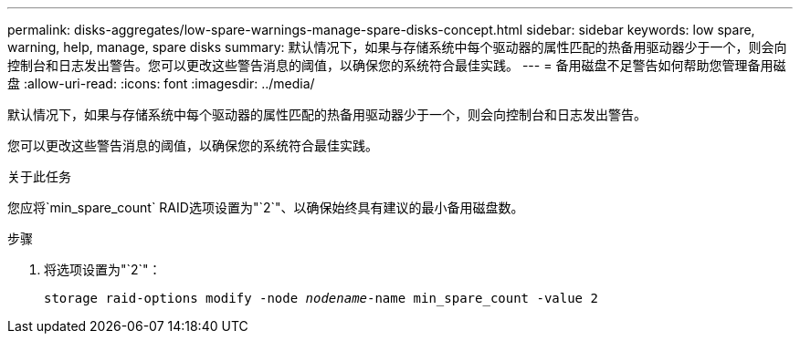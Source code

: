 ---
permalink: disks-aggregates/low-spare-warnings-manage-spare-disks-concept.html 
sidebar: sidebar 
keywords: low spare, warning, help, manage, spare disks 
summary: 默认情况下，如果与存储系统中每个驱动器的属性匹配的热备用驱动器少于一个，则会向控制台和日志发出警告。您可以更改这些警告消息的阈值，以确保您的系统符合最佳实践。 
---
= 备用磁盘不足警告如何帮助您管理备用磁盘
:allow-uri-read: 
:icons: font
:imagesdir: ../media/


[role="lead"]
默认情况下，如果与存储系统中每个驱动器的属性匹配的热备用驱动器少于一个，则会向控制台和日志发出警告。

您可以更改这些警告消息的阈值，以确保您的系统符合最佳实践。

.关于此任务
您应将`min_spare_count` RAID选项设置为"`2`"、以确保始终具有建议的最小备用磁盘数。

.步骤
. 将选项设置为"`2`"：
+
`storage raid-options modify -node _nodename_-name min_spare_count -value 2`



